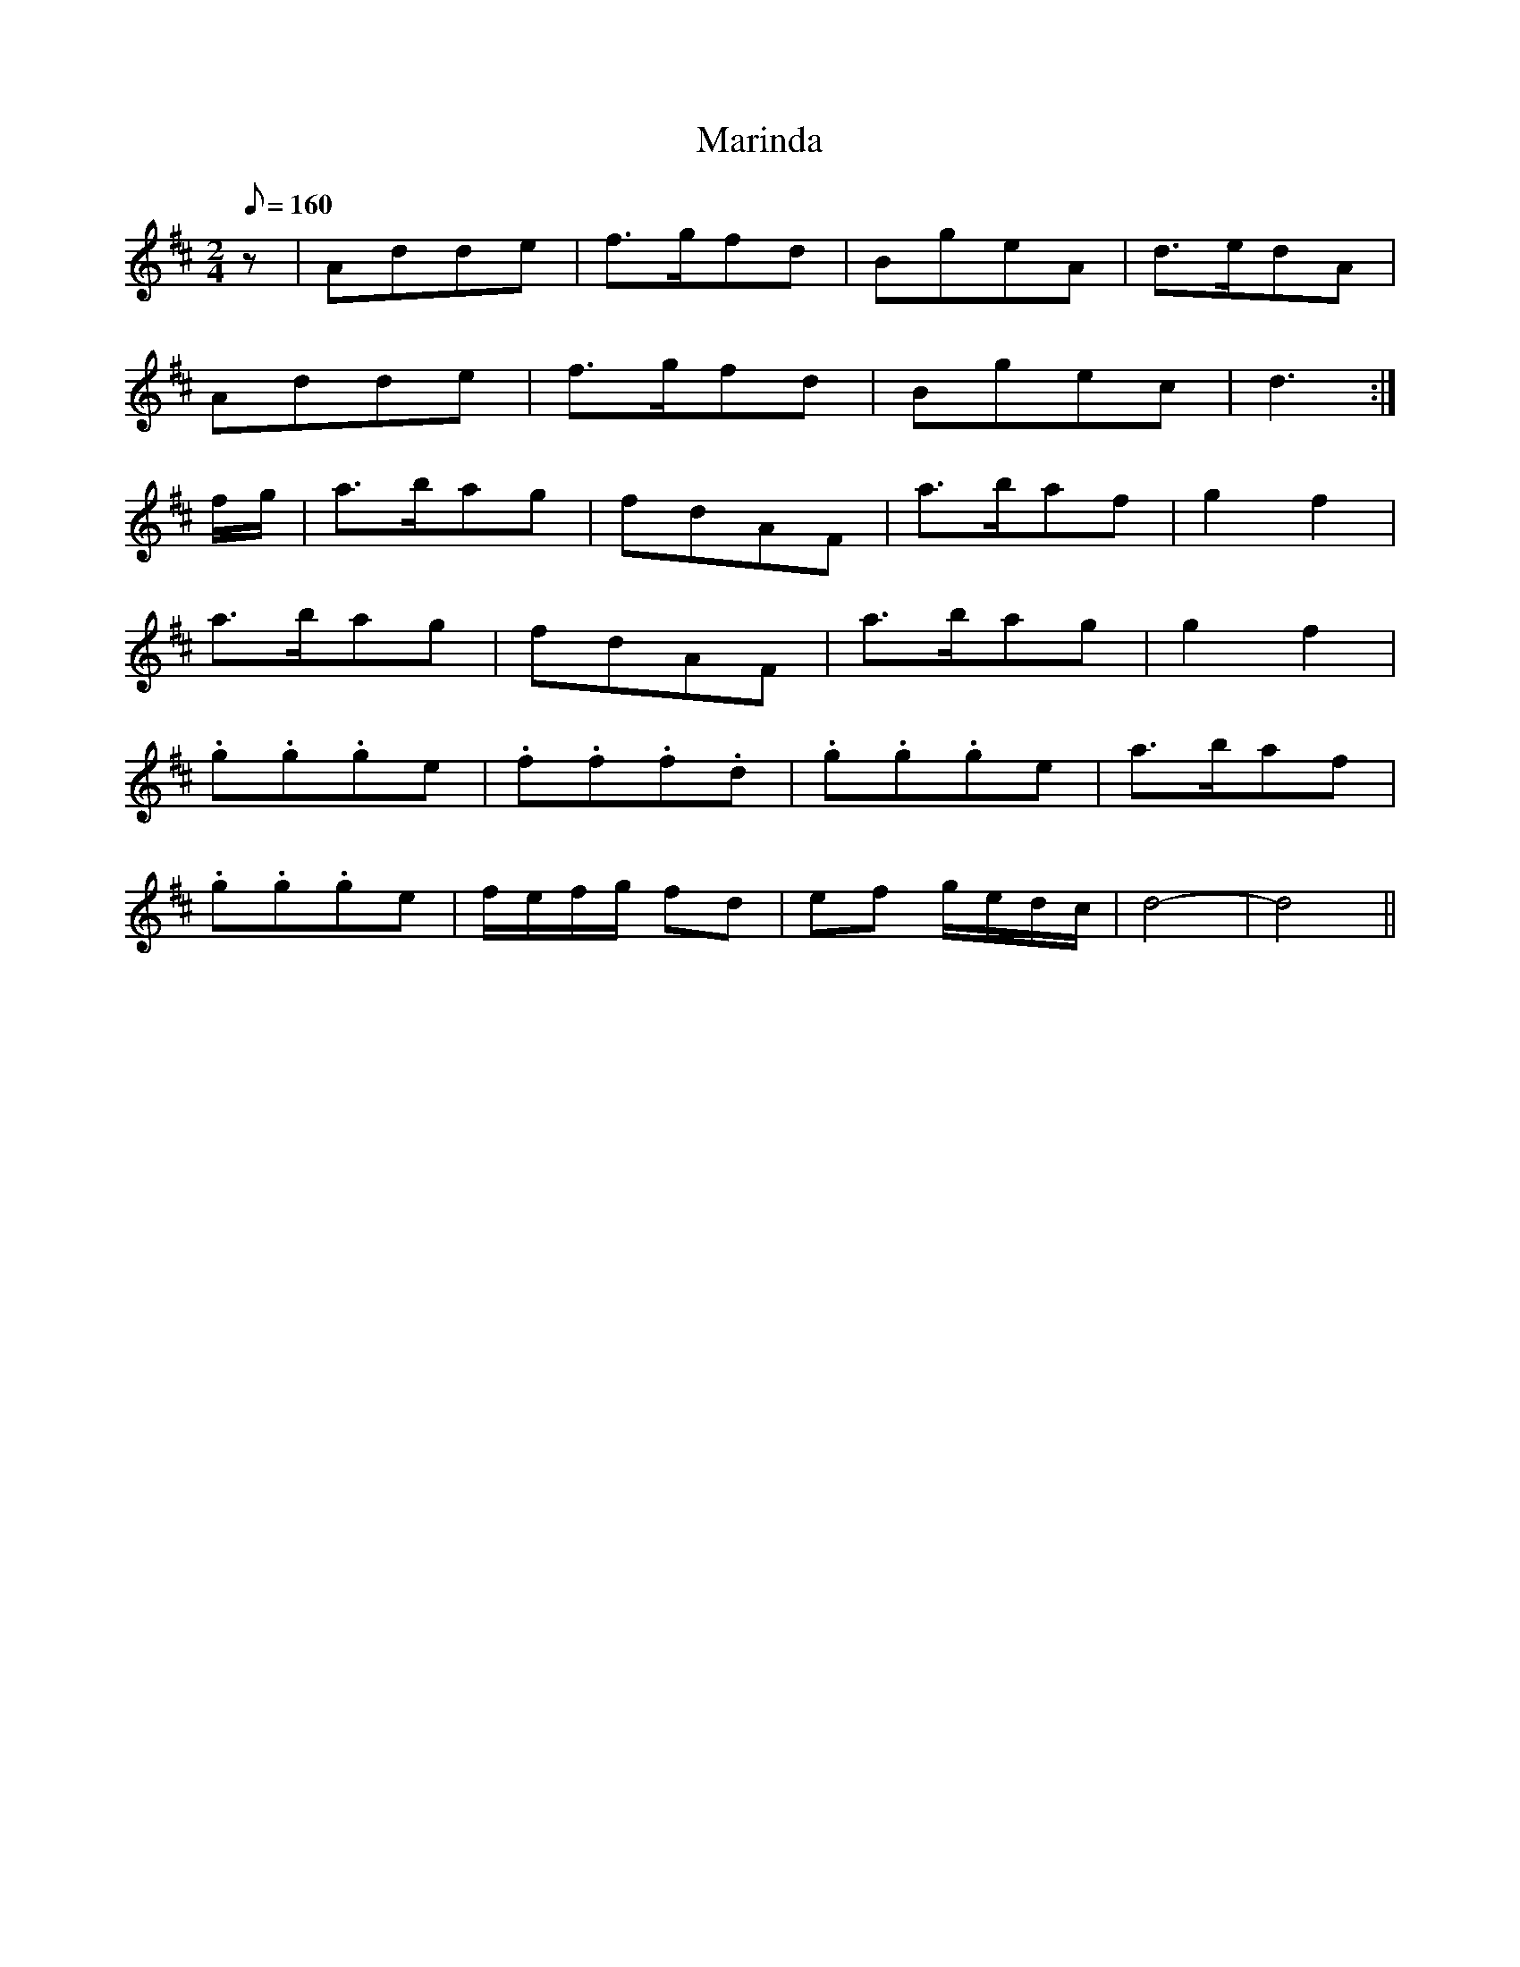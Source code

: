 X:393
T: Marinda
N: O'Farrell's Pocket Companion v.4 (Sky ed. p.168)
M: 2/4
L: 1/8
Q: 160
R: march
K: D
z| Adde| f>gfd| BgeA| d>edA|
Adde| f>gfd| Bgec| d3 :|
f/g/| a>bag| fdAF| a>baf| g2f2|
a>bag| fdAF| a>bag| g2f2|
.g.g.ge| .f.f.f.d| .g.g.ge| a>baf|
.g.g.ge| f/e/f/g/ fd| ef g/e/d/c/| d4-|d4 ||
